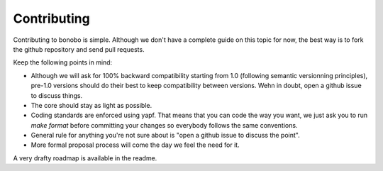 Contributing
============

Contributing to bonobo is simple. Although we don't have a complete guide on this topic for now, the best way is to fork
the github repository and send pull requests.

Keep the following points in mind:

* Although we will ask for 100% backward compatibility starting from 1.0 (following semantic versionning principles),
  pre-1.0 versions should do their best to keep compatibility between versions. Wehn in doubt, open a github issue
  to discuss things.
* The core should stay as light as possible.
* Coding standards are enforced using yapf. That means that you can code the way you want, we just ask you to run
  `make format` before committing your changes so everybody follows the same conventions.
* General rule for anything you're not sure about is "open a github issue to discuss the point".
* More formal proposal process will come the day we feel the need for it.

A very drafty roadmap is available in the readme.